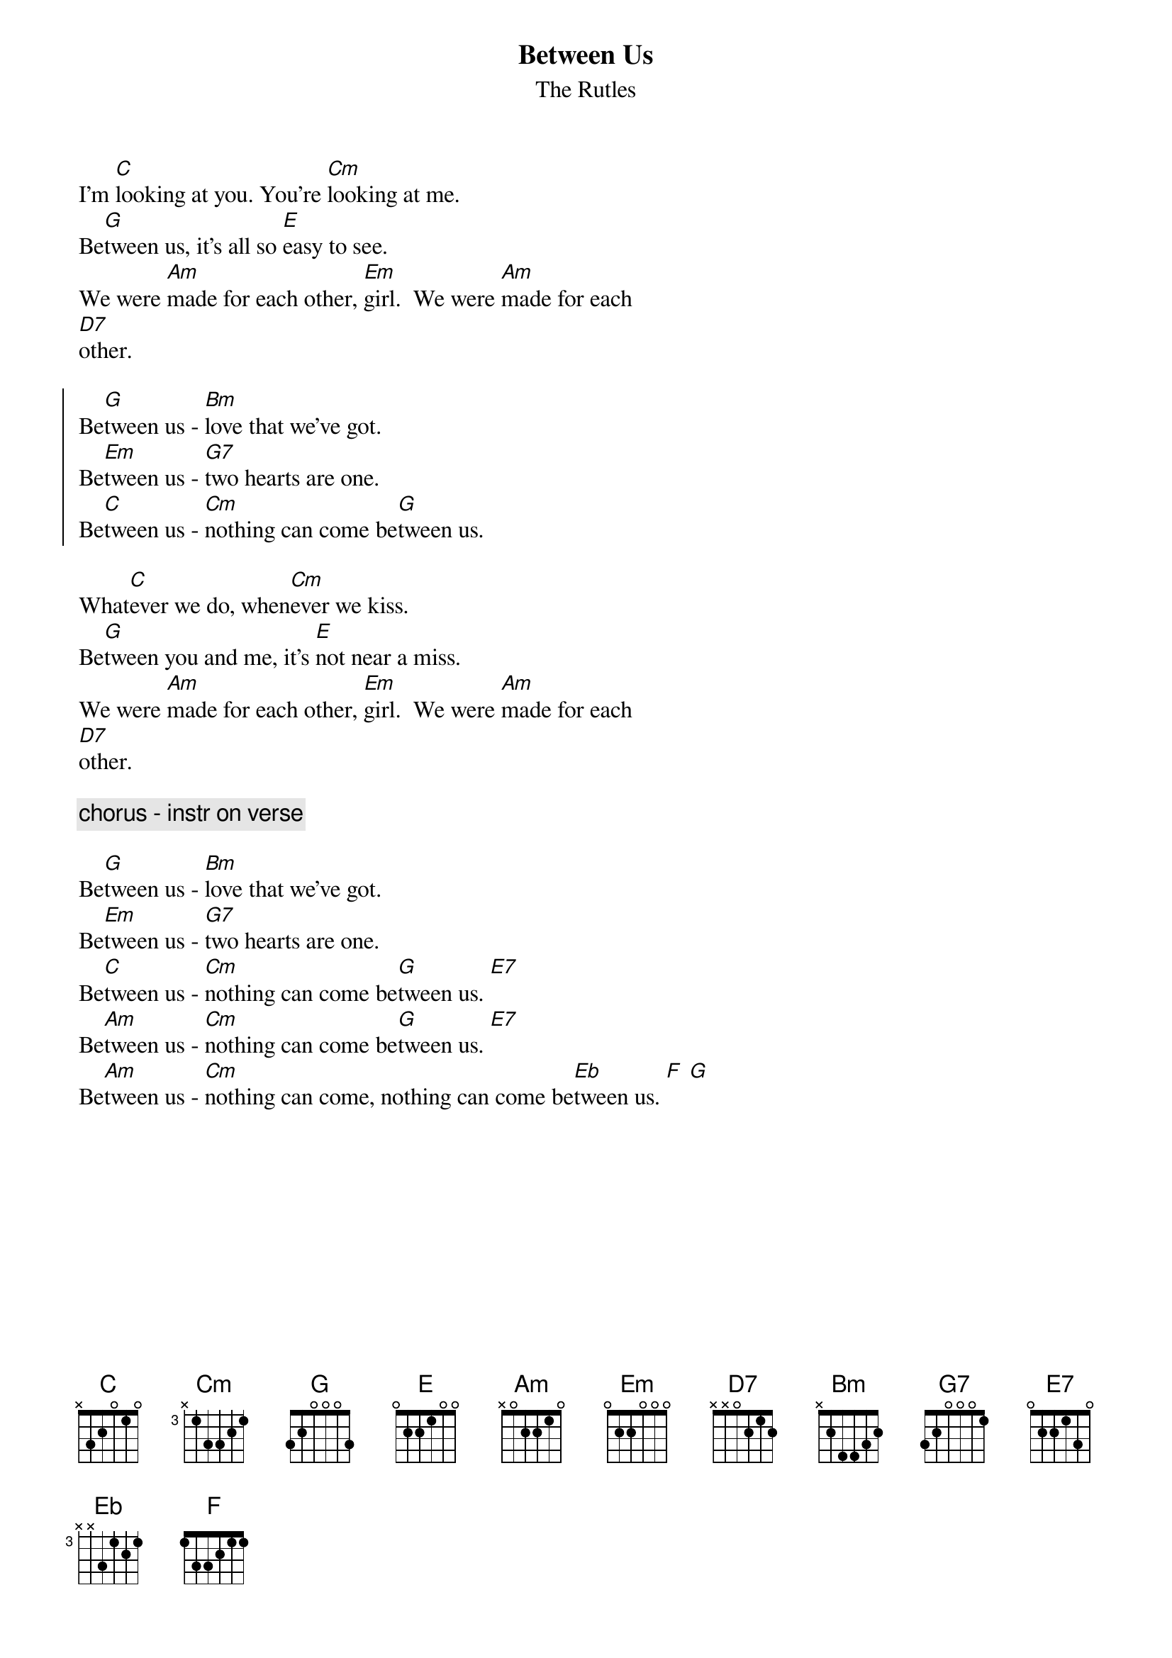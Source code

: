 {t: Between Us}
{st: The Rutles}
 
I'm [C]looking at you. You're [Cm]looking at me.
Be[G]tween us, it's all so [E]easy to see.
We were [Am]made for each other, [Em]girl.  We were [Am]made for each
[D7]other.

{soc}
Be[G]tween us - [Bm]love that we've got.
Be[Em]tween us - [G7]two hearts are one.
Be[C]tween us - [Cm]nothing can come be[G]tween us.
{eoc}    
    
What[C]ever we do, when[Cm]ever we kiss.
Be[G]tween you and me, it's [E]not near a miss.
We were [Am]made for each other, [Em]girl.  We were [Am]made for each
[D7]other.
    
{c: chorus - instr on verse} 

Be[G]tween us - [Bm]love that we've got.
Be[Em]tween us - [G7]two hearts are one.
Be[C]tween us - [Cm]nothing can come be[G]tween us. [E7]
Be[Am]tween us - [Cm]nothing can come be[G]tween us. [E7]
Be[Am]tween us - [Cm]nothing can come, nothing can come be[Eb]tween us. [F] [G]